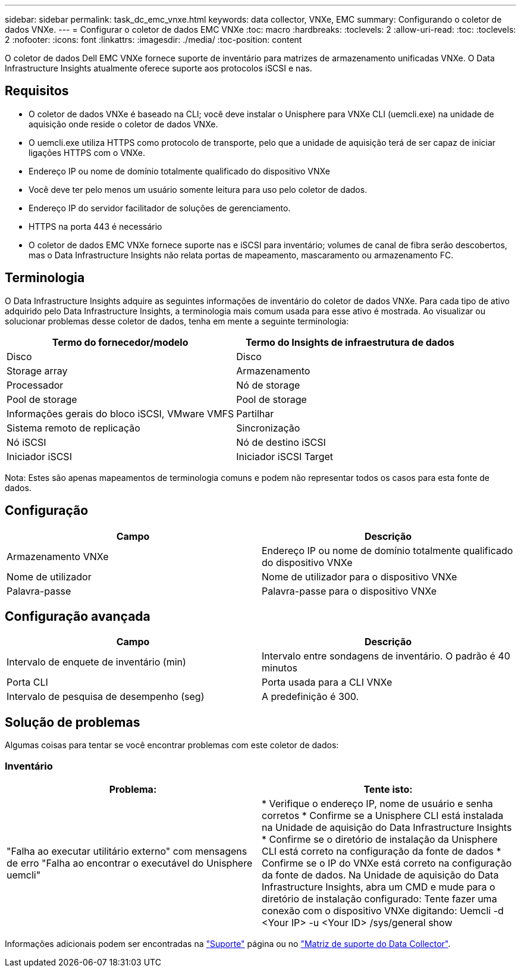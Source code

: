 ---
sidebar: sidebar 
permalink: task_dc_emc_vnxe.html 
keywords: data collector, VNXe, EMC 
summary: Configurando o coletor de dados VNXe. 
---
= Configurar o coletor de dados EMC VNXe
:toc: macro
:hardbreaks:
:toclevels: 2
:allow-uri-read: 
:toc: 
:toclevels: 2
:nofooter: 
:icons: font
:linkattrs: 
:imagesdir: ./media/
:toc-position: content


[role="lead"]
O coletor de dados Dell EMC VNXe fornece suporte de inventário para matrizes de armazenamento unificadas VNXe. O Data Infrastructure Insights atualmente oferece suporte aos protocolos iSCSI e nas.



== Requisitos

* O coletor de dados VNXe é baseado na CLI; você deve instalar o Unisphere para VNXe CLI (uemcli.exe) na unidade de aquisição onde reside o coletor de dados VNXe.
* O uemcli.exe utiliza HTTPS como protocolo de transporte, pelo que a unidade de aquisição terá de ser capaz de iniciar ligações HTTPS com o VNXe.
* Endereço IP ou nome de domínio totalmente qualificado do dispositivo VNXe
* Você deve ter pelo menos um usuário somente leitura para uso pelo coletor de dados.
* Endereço IP do servidor facilitador de soluções de gerenciamento.
* HTTPS na porta 443 é necessário
* O coletor de dados EMC VNXe fornece suporte nas e iSCSI para inventário; volumes de canal de fibra serão descobertos, mas o Data Infrastructure Insights não relata portas de mapeamento, mascaramento ou armazenamento FC.




== Terminologia

O Data Infrastructure Insights adquire as seguintes informações de inventário do coletor de dados VNXe. Para cada tipo de ativo adquirido pelo Data Infrastructure Insights, a terminologia mais comum usada para esse ativo é mostrada. Ao visualizar ou solucionar problemas desse coletor de dados, tenha em mente a seguinte terminologia:

[cols="2*"]
|===
| Termo do fornecedor/modelo | Termo do Insights de infraestrutura de dados 


| Disco | Disco 


| Storage array | Armazenamento 


| Processador | Nó de storage 


| Pool de storage | Pool de storage 


| Informações gerais do bloco iSCSI, VMware VMFS | Partilhar 


| Sistema remoto de replicação | Sincronização 


| Nó iSCSI | Nó de destino iSCSI 


| Iniciador iSCSI | Iniciador iSCSI Target 
|===
Nota: Estes são apenas mapeamentos de terminologia comuns e podem não representar todos os casos para esta fonte de dados.



== Configuração

[cols="2*"]
|===
| Campo | Descrição 


| Armazenamento VNXe | Endereço IP ou nome de domínio totalmente qualificado do dispositivo VNXe 


| Nome de utilizador | Nome de utilizador para o dispositivo VNXe 


| Palavra-passe | Palavra-passe para o dispositivo VNXe 
|===


== Configuração avançada

[cols="2*"]
|===
| Campo | Descrição 


| Intervalo de enquete de inventário (min) | Intervalo entre sondagens de inventário. O padrão é 40 minutos 


| Porta CLI | Porta usada para a CLI VNXe 


| Intervalo de pesquisa de desempenho (seg) | A predefinição é 300. 
|===


== Solução de problemas

Algumas coisas para tentar se você encontrar problemas com este coletor de dados:



=== Inventário

[cols="2*"]
|===
| Problema: | Tente isto: 


| "Falha ao executar utilitário externo" com mensagens de erro "Falha ao encontrar o executável do Unisphere uemcli" | * Verifique o endereço IP, nome de usuário e senha corretos * Confirme se a Unisphere CLI está instalada na Unidade de aquisição do Data Infrastructure Insights * Confirme se o diretório de instalação da Unisphere CLI está correto na configuração da fonte de dados * Confirme se o IP do VNXe está correto na configuração da fonte de dados. Na Unidade de aquisição do Data Infrastructure Insights, abra um CMD e mude para o diretório de instalação configurado: Tente fazer uma conexão com o dispositivo VNXe digitando: Uemcli -d <Your IP> -u <Your ID> /sys/general show 
|===
Informações adicionais podem ser encontradas na link:concept_requesting_support.html["Suporte"] página ou no link:reference_data_collector_support_matrix.html["Matriz de suporte do Data Collector"].
